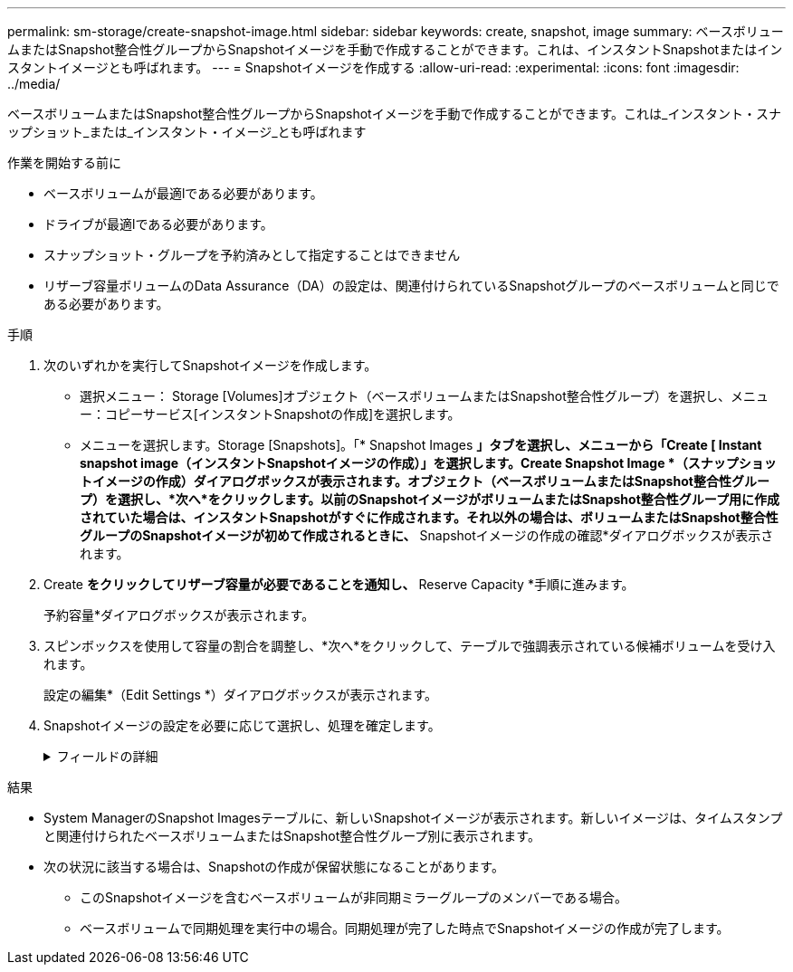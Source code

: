 ---
permalink: sm-storage/create-snapshot-image.html 
sidebar: sidebar 
keywords: create, snapshot, image 
summary: ベースボリュームまたはSnapshot整合性グループからSnapshotイメージを手動で作成することができます。これは、インスタントSnapshotまたはインスタントイメージとも呼ばれます。 
---
= Snapshotイメージを作成する
:allow-uri-read: 
:experimental: 
:icons: font
:imagesdir: ../media/


[role="lead"]
ベースボリュームまたはSnapshot整合性グループからSnapshotイメージを手動で作成することができます。これは_インスタント・スナップショット_または_インスタント・イメージ_とも呼ばれます

.作業を開始する前に
* ベースボリュームが最適lである必要があります。
* ドライブが最適lである必要があります。
* スナップショット・グループを予約済みとして指定することはできません
* リザーブ容量ボリュームのData Assurance（DA）の設定は、関連付けられているSnapshotグループのベースボリュームと同じである必要があります。


.手順
. 次のいずれかを実行してSnapshotイメージを作成します。
+
** 選択メニュー： Storage [Volumes]オブジェクト（ベースボリュームまたはSnapshot整合性グループ）を選択し、メニュー：コピーサービス[インスタントSnapshotの作成]を選択します。
** メニューを選択します。Storage [Snapshots]。「* Snapshot Images *」タブを選択し、メニューから「Create [ Instant snapshot image（インスタントSnapshotイメージの作成）」を選択します。Create Snapshot Image *（スナップショットイメージの作成）ダイアログボックスが表示されます。オブジェクト（ベースボリュームまたはSnapshot整合性グループ）を選択し、*次へ*をクリックします。以前のSnapshotイメージがボリュームまたはSnapshot整合性グループ用に作成されていた場合は、インスタントSnapshotがすぐに作成されます。それ以外の場合は、ボリュームまたはSnapshot整合性グループのSnapshotイメージが初めて作成されるときに、* Snapshotイメージの作成の確認*ダイアログボックスが表示されます。


. Create *をクリックしてリザーブ容量が必要であることを通知し、* Reserve Capacity *手順に進みます。
+
予約容量*ダイアログボックスが表示されます。

. スピンボックスを使用して容量の割合を調整し、*次へ*をクリックして、テーブルで強調表示されている候補ボリュームを受け入れます。
+
設定の編集*（Edit Settings *）ダイアログボックスが表示されます。

. Snapshotイメージの設定を必要に応じて選択し、処理を確定します。
+
.フィールドの詳細
[%collapsible]
====
[cols="2*"]
|===
| 設定 | 説明 


 a| 
* Snapshotイメージの設定*



 a| 
Snapshotイメージの上限
 a| 
指定した制限に達したときにSnapshotイメージを自動的に削除する場合は、このチェックボックスをオンのままにします。制限はスピンボックスを使用して変更できます。このチェックボックスの選択を解除すると、Snapshotイメージが32個作成された時点で作成が停止します。



 a| 
*リザーブ容量の設定*



 a| 
アラートの送信しきい値
 a| 
このスピンボックスを使用して、Snapshotグループのリザーブ容量が残り少なくなったときにシステムからアラート通知を送信する割合を調整します。

Snapshotグループのリザーブ容量が指定したしきい値を超えると、事前の通知が表示され、残りのスペースがなくなる前にリザーブ容量を増やしたり不要なオブジェクトを削除したりできます。



 a| 
リザーブ容量がフルになったときの処理です
 a| 
次のいずれかのポリシーを選択します。

** *最も古いSnapshotイメージをパージする*：Snapshotグループ内の最も古いSnapshotイメージが自動的にパージされ、そのSnapshotイメージのリザーブ容量が解放されてグループ内で再利用されます。
** *ベースボリュームへの書き込みを拒否*：リザーブ容量の割合が定義された上限に達すると、リザーブ容量へのアクセスをトリガーしたベースボリュームに対するI/O書き込み要求がすべて拒否されます。


|===
====


.結果
* System ManagerのSnapshot Imagesテーブルに、新しいSnapshotイメージが表示されます。新しいイメージは、タイムスタンプと関連付けられたベースボリュームまたはSnapshot整合性グループ別に表示されます。
* 次の状況に該当する場合は、Snapshotの作成が保留状態になることがあります。
+
** このSnapshotイメージを含むベースボリュームが非同期ミラーグループのメンバーである場合。
** ベースボリュームで同期処理を実行中の場合。同期処理が完了した時点でSnapshotイメージの作成が完了します。



